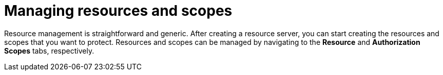 [[_resource_overview]]
= Managing resources and scopes

Resource management is straightforward and generic. After creating a resource server, you can start creating the resources and scopes that you want to protect.
Resources and scopes can be managed by navigating to the *Resource* and *Authorization Scopes* tabs, respectively.
